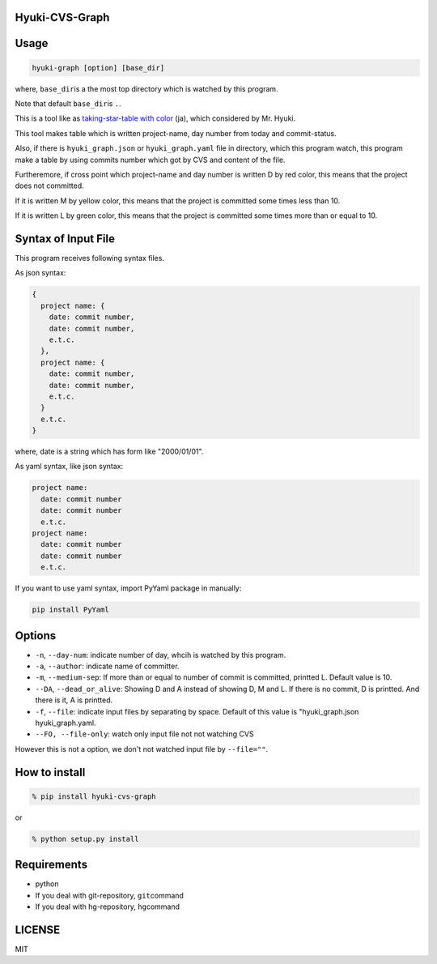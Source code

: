 Hyuki-CVS-Graph
===============

Usage
=====

.. code:: bash

    hyuki-graph [option] [base_dir]

where, ``base_dir``\ is a the most top directory which is watched by this program.

Note that default ``base_dir``\ is ``.``\ .


This is a tool like as  `taking-star-table with color <https://note.mu/hyuki/n/n9a6e7c1e0d7b>`__ (ja),
which considered by Mr. Hyuki.

This tool makes table which is written project-name, day number from today and commit-status.

Also, if there is ``hyuki_graph.json`` or ``hyuki_graph.yaml`` file in directory, which this program watch, this program make
a table by using commits number which got by CVS and content of the file.

Furtheremore, if cross point which project-name and day number is written D by red color,
this means that the project does not committed.

If it is written M by yellow color, this means that the project is committed some times less than 10.

If it is written L by green color, this means that the project is committed some times more than or equal to 10.


Syntax of Input File
======================

This program receives following syntax files.

As json syntax:

.. code::

  {
    project name: {
      date: commit number,
      date: commit number,
      e.t.c.
    },
    project name: {
      date: commit number,
      date: commit number,
      e.t.c.
    }
    e.t.c.
  }

where, date is a string which has form like "2000/01/01".

As yaml syntax, like json syntax:

.. code::

  project name:
    date: commit number
    date: commit number
    e.t.c.
  project name:
    date: commit number
    date: commit number
    e.t.c.

If you want to use yaml syntax, import PyYaml package in manually:

.. code::

    pip install PyYaml

Options
=========

-  ``-n``, ``--day-num``: indicate number of day, whcih is watched by this program.
-  ``-a``, ``--author``: indicate name of committer.
-  ``-m``, ``--medium-sep``: If more than or equal to number of commit is committed, printted L.
   Default value is 10.
-  ``--DA``, ``--dead_or_alive``: Showing D and A instead of showing D, M and L.  If there is no commit, D is printted. And there is it, A is printted.
- ``-f``, ``--file``: indicate input files by separating by space.  Default of this value is "hyuki_graph.json hyuki_graph.yaml.
- ``--FO, --file-only``: watch only input file not not watching CVS

However this is not a option, we don't not watched input file by ``--file=""``.


How to install
================

.. code:: bash

    % pip install hyuki-cvs-graph

or

.. code:: bash

    % python setup.py install


Requirements
==============

-  python
-  If you deal with git-repository, ``git``\ command
-  If you deal with hg-repository, ``hg``\ command

LICENSE
=======

MIT
